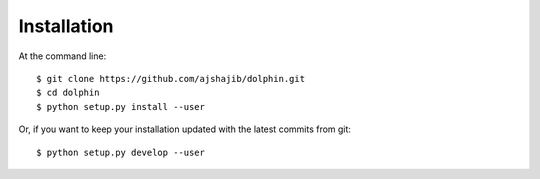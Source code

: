 ============
Installation
============

At the command line::

    $ git clone https://github.com/ajshajib/dolphin.git
    $ cd dolphin
    $ python setup.py install --user

Or, if you want to keep your installation updated with the latest commits from
git::

    $ python setup.py develop --user

